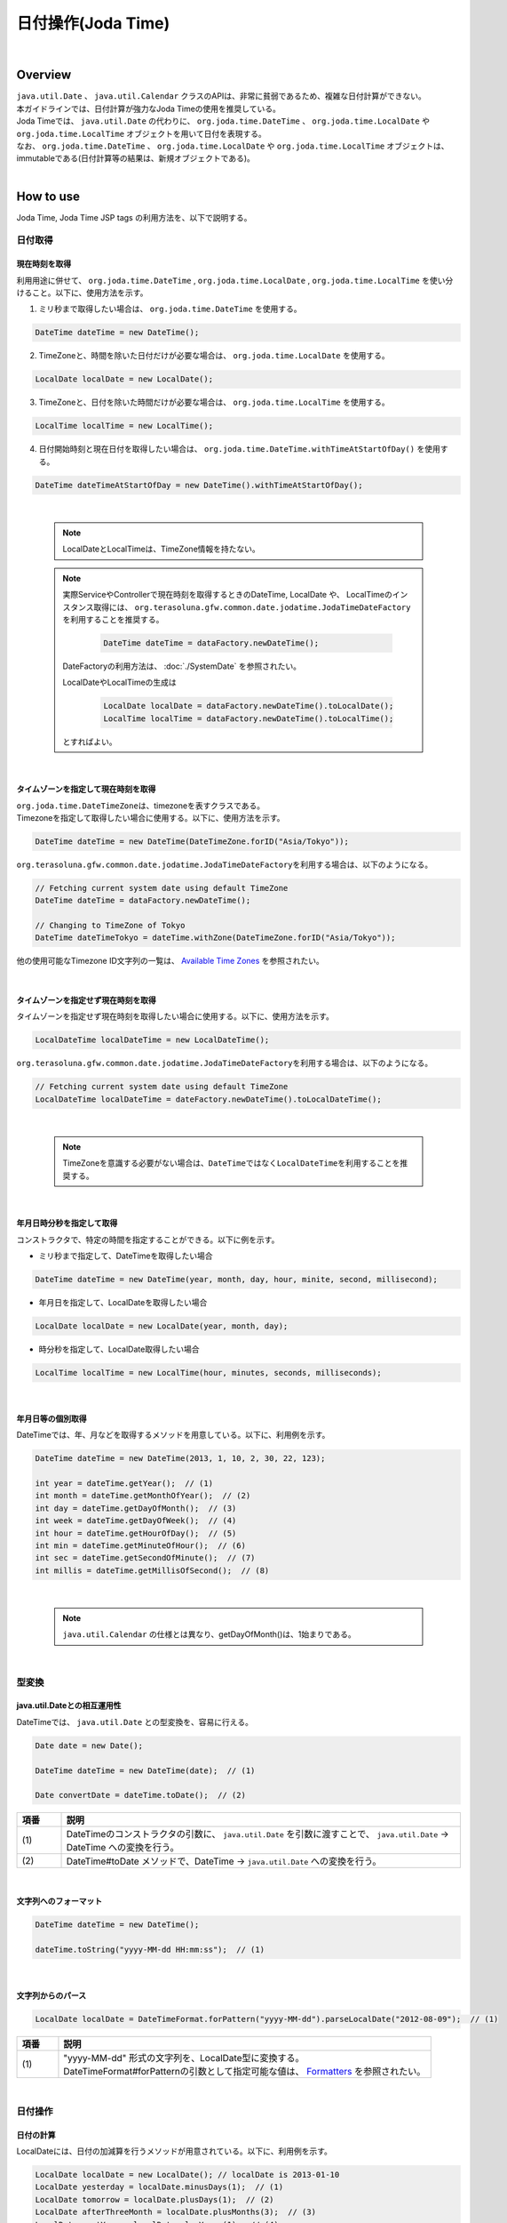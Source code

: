 日付操作(Joda Time)
--------------------------------------------------------------------------------

.. only:: html

 .. contents:: 目次
    :depth: 4
    :local:

|

Overview
^^^^^^^^^^^^^^^^^^^^^^^^^^^^^^^^^^^^^^^^^^^^^^^^^^^^^^^^^^^^^^^^^^^^^^^^^^^^^^^^

| ``java.util.Date`` 、 ``java.util.Calendar`` クラスのAPIは、非常に貧弱であるため、複雑な日付計算ができない。
| 本ガイドラインでは、日付計算が強力なJoda Timeの使用を推奨している。

| Joda Timeでは、 ``java.util.Date`` の代わりに、 ``org.joda.time.DateTime`` 、 ``org.joda.time.LocalDate`` や ``org.joda.time.LocalTime`` オブジェクトを用いて日付を表現する。
| なお、 ``org.joda.time.DateTime`` 、 ``org.joda.time.LocalDate`` や ``org.joda.time.LocalTime`` オブジェクトは、immutableである(日付計算等の結果は、新規オブジェクトである)。

|

How to use
^^^^^^^^^^^^^^^^^^^^^^^^^^^^^^^^^^^^^^^^^^^^^^^^^^^^^^^^^^^^^^^^^^^^^^^^^^^^^^^^

Joda Time, Joda Time JSP tags の利用方法を、以下で説明する。

日付取得
""""""""""""""""""""""""""""""""""""""""""""""""""""""""""""""""""""""""""""""""

現在時刻を取得
''''''''''''''''''''''''''''''''''''''''''''''''''''''''''''''''''''''''''''''''

| 利用用途に併せて、 ``org.joda.time.DateTime`` , ``org.joda.time.LocalDate`` , ``org.joda.time.LocalTime`` を使い分けること。以下に、使用方法を示す。

1. ミリ秒まで取得したい場合は、 ``org.joda.time.DateTime`` を使用する。

.. code-block:: java

   DateTime dateTime = new DateTime();

2. TimeZoneと、時間を除いた日付だけが必要な場合は、 ``org.joda.time.LocalDate`` を使用する。

.. code-block:: java

   LocalDate localDate = new LocalDate();

3. TimeZoneと、日付を除いた時間だけが必要な場合は、 ``org.joda.time.LocalTime`` を使用する。

.. code-block:: java

   LocalTime localTime = new LocalTime();

4. 日付開始時刻と現在日付を取得したい場合は、 ``org.joda.time.DateTime.withTimeAtStartOfDay()`` を使用する。

.. code-block:: java

   DateTime dateTimeAtStartOfDay = new DateTime().withTimeAtStartOfDay();

|

    .. note::

        LocalDateとLocalTimeは、TimeZone情報を持たない。

    .. note::

        実際ServiceやControllerで現在時刻を取得するときのDateTime, LocalDate や、 LocalTimeのインスタンス取得には、
        \ ``org.terasoluna.gfw.common.date.jodatime.JodaTimeDateFactory``\を利用することを推奨する。

            .. code-block:: java

                DateTime dateTime = dataFactory.newDateTime();

        DateFactoryの利用方法は、 :doc:`./SystemDate` を参照されたい。

        LocalDateやLocalTimeの生成は

            .. code-block:: java

                LocalDate localDate = dataFactory.newDateTime().toLocalDate();
                LocalTime localTime = dataFactory.newDateTime().toLocalTime();


        とすればよい。

|

タイムゾーンを指定して現在時刻を取得
''''''''''''''''''''''''''''''''''''''''''''''''''''''''''''''''''''''''''''''''

| \ ``org.joda.time.DateTimeZone``\ は、timezoneを表すクラスである。
| Timezoneを指定して取得したい場合に使用する。以下に、使用方法を示す。

.. code-block:: java

    DateTime dateTime = new DateTime(DateTimeZone.forID("Asia/Tokyo"));


\ ``org.terasoluna.gfw.common.date.jodatime.JodaTimeDateFactory``\を利用する場合は、以下のようになる。

.. code-block:: java

    // Fetching current system date using default TimeZone
    DateTime dateTime = dataFactory.newDateTime();

    // Changing to TimeZone of Tokyo
    DateTime dateTimeTokyo = dateTime.withZone(DateTimeZone.forID("Asia/Tokyo"));


他の使用可能なTimezone ID文字列の一覧は、 `Available Time Zones <http://joda-time.sourceforge.net/timezones.html>`_ を参照されたい。


|

タイムゾーンを指定せず現在時刻を取得
''''''''''''''''''''''''''''''''''''''''''''''''''''''''''''''''''''''''''''''''

| タイムゾーンを指定せず現在時刻を取得したい場合に使用する。以下に、使用方法を示す。

.. code-block:: java

    LocalDateTime localDateTime = new LocalDateTime();

\ ``org.terasoluna.gfw.common.date.jodatime.JodaTimeDateFactory``\ を利用する場合は、以下のようになる。

.. code-block:: java

    // Fetching current system date using default TimeZone
    LocalDateTime localDateTime = dateFactory.newDateTime().toLocalDateTime();

|

    .. note::

        TimeZoneを意識する必要がない場合は、\ ``DateTime``\ ではなく\ ``LocalDateTime``\ を利用することを推奨する。

|


年月日時分秒を指定して取得
''''''''''''''''''''''''''''''''''''''''''''''''''''''''''''''''''''''''''''''''
コンストラクタで、特定の時間を指定することができる。以下に例を示す。

* ミリ秒まで指定して、DateTimeを取得したい場合

.. code-block:: java

    DateTime dateTime = new DateTime(year, month, day, hour, minite, second, millisecond);

* 年月日を指定して、LocalDateを取得したい場合

.. code-block:: java

    LocalDate localDate = new LocalDate(year, month, day);

* 時分秒を指定して、LocalDate取得したい場合

.. code-block:: java

    LocalTime localTime = new LocalTime(hour, minutes, seconds, milliseconds);

|

年月日等の個別取得
''''''''''''''''''''''''''''''''''''''''''''''''''''''''''''''''''''''''''''''''
| DateTimeでは、年、月などを取得するメソッドを用意している。以下に、利用例を示す。

.. code-block:: java

    DateTime dateTime = new DateTime(2013, 1, 10, 2, 30, 22, 123);

    int year = dateTime.getYear();  // (1)
    int month = dateTime.getMonthOfYear();  // (2)
    int day = dateTime.getDayOfMonth();  // (3)
    int week = dateTime.getDayOfWeek();  // (4)
    int hour = dateTime.getHourOfDay();  // (5)
    int min = dateTime.getMinuteOfHour();  // (6)
    int sec = dateTime.getSecondOfMinute();  // (7)
    int millis = dateTime.getMillisOfSecond();  // (8)

.. tabularcolumns:: |p{0.10\linewidth}|p{0.90\linewidth}|
.. list-table::
   :header-rows: 1
   :widths: 10 90
        :class: longtable
    :class: longtable

   * - 項番
     - 説明
   * - | (1)
     - | 年を取得する。本例では、\ ``2013``\ が返却される。
   * - | (2)
     - | 月を取得する。本例では、"\ ``1``\" が返却される。
   * - | (3)
     - | 日を取得する。本例では、\ ``10``\ が返却される。
   * - | (4)
     - | 曜日を取得する。本例では、"\ ``4``\" が返却される。
       | 返却される値と曜日の対応は、[1:月曜、2:火曜、3:水曜、4:木曜、5:金曜、6:土曜、7:日曜]となる。
   * - | (5)
     - | 時を取得する。本例では、"\ ``2``\" が返却される。
   * - | (6)
     - | 分を取得する。本例では、\ ``30``\ が返却される。
   * - | (7)
     - | 秒を取得する。本例では、\ ``22``\ が返却される。
   * - | (8)
     - | ミリ秒を取得する。本例では、\ ``123``\ が返却される。

|

    .. note::

        ``java.util.Calendar`` の仕様とは異なり、getDayOfMonth()は、1始まりである。

|

型変換
""""""""""""""""""""""""""""""""""""""""""""""""""""""""""""""""""""""""""""""""

java.util.Dateとの相互運用性
''''''''''''''''''''''''''''''''''''''''''''''''''''''''''''''''''''''''''''''''
| DateTimeでは、 ``java.util.Date`` との型変換を、容易に行える。

.. code-block:: java

    Date date = new Date();

    DateTime dateTime = new DateTime(date);  // (1)

    Date convertDate = dateTime.toDate();  // (2)

.. tabularcolumns:: |p{0.10\linewidth}|p{0.90\linewidth}|
.. list-table::
   :header-rows: 1
   :widths: 10 90

   * - 項番
     - 説明
   * - | (1)
     - | DateTimeのコンストラクタの引数に、 ``java.util.Date`` を引数に渡すことで、 ``java.util.Date`` -> DateTime への変換を行う。
   * - | (2)
     - | DateTime#toDate メソッドで、DateTime -> ``java.util.Date`` への変換を行う。

|

文字列へのフォーマット
''''''''''''''''''''''''''''''''''''''''''''''''''''''''''''''''''''''''''''''''

.. code-block:: java

    DateTime dateTime = new DateTime();

    dateTime.toString("yyyy-MM-dd HH:mm:ss");  // (1)

.. tabularcolumns:: |p{0.10\linewidth}|p{0.90\linewidth}|
.. list-table::
   :header-rows: 1
   :widths: 10 90
        :class: longtable
    :class: longtable

   * - 項番
     - 説明
   * - | (1)
     - | "yyyy-MM-dd HH:mm:ss" 形式で変換された、文字列が取得される。
       | toStringの引数として指定可能な値については、 `Input and Output <http://www.joda.org/joda-time/userguide.html#Input_and_Output>`_ を参照されたい。

|

文字列からのパース
''''''''''''''''''''''''''''''''''''''''''''''''''''''''''''''''''''''''''''''''

.. code-block:: java

    LocalDate localDate = DateTimeFormat.forPattern("yyyy-MM-dd").parseLocalDate("2012-08-09");  // (1)

.. tabularcolumns:: |p{0.10\linewidth}|p{0.90\linewidth}|
.. list-table::
   :header-rows: 1
   :widths: 10 90

   * - 項番
     - 説明
   * - | (1)
     - | "yyyy-MM-dd" 形式の文字列を、LocalDate型に変換する。
       | DateTimeFormat#forPatternの引数として指定可能な値は、 `Formatters <http://www.joda.org/joda-time/userguide.html#Input_and_Output>`_ を参照されたい。

|

日付操作
""""""""""""""""""""""""""""""""""""""""""""""""""""""""""""""""""""""""""""""""

日付の計算
''''''''''''''''''''''''''''''''''''''''''''''''''''''''''''''''''''''''''''''''
| LocalDateには、日付の加減算を行うメソッドが用意されている。以下に、利用例を示す。

.. code-block:: java

    LocalDate localDate = new LocalDate(); // localDate is 2013-01-10
    LocalDate yesterday = localDate.minusDays(1);  // (1)
    LocalDate tomorrow = localDate.plusDays(1);  // (2)
    LocalDate afterThreeMonth = localDate.plusMonths(3);  // (3)
    LocalDate nextYear = localDate.plusYears(1);  // (4)

.. tabularcolumns:: |p{0.10\linewidth}|p{0.90\linewidth}|
.. list-table::
   :header-rows: 1
   :widths: 10 90
        :class: longtable
    :class: longtable

   * - 項番
     - 説明
   * - | (1)
     - | LocalDate#minusDays 引数に、指定した値分の日付が減算される。本例では\ ``2013-01-09``\となる。
   * - | (2)
     - | LocalDate#plusDays 引数に、指定した値分の日付が加算される。本例では\ ``2013-01-11``\となる。
   * - | (3)
     - | LocalDate#plusMonths 引数に、指定した値分の月数が加算される。本例では\ ``2013-04-10``\となる。
   * - | (4)
     - | LocalDate#plusYears 引数に、指定した値分の年数が加算される。本例では\ ``2014-01-10``\となる。

上記で示したメソッド以外は、 `LocalDate JavaDoc <http://joda-time.sourceforge.net/apidocs/org/joda/time/LocalDate.html>`_ を参照されたい。

|

月末月初の取得
''''''''''''''''''''''''''''''''''''''''''''''''''''''''''''''''''''''''''''''''

| 現在日時を基準日とした、月末日と月初日の取得方法を、以下に示す。

.. code-block:: java

    LocalDate localDate = new LocalDate(); // dateTime is 2013-01-10
    Property dayOfMonth = localDate.dayOfMonth(); // (1)
    LocalDate firstDayOfMonth = dayOfMonth.withMinimumValue(); // (2)
    LocalDate lastDayOfMonth = dayOfMonth.withMaximumValue(); // (3)

.. tabularcolumns:: |p{0.10\linewidth}|p{0.90\linewidth}|
.. list-table::
   :header-rows: 1
   :widths: 10 90

   * - 項番
     - 説明
   * - | (1)
     - | 現在月の日付に関する属性値を保持するPropertyオブジェクトを取得する。
   * - | (2)
     - | Propertyオブジェクトから最小値を取得する事で、月初日を取得する事ができる。本例では\ ``2013-01-01``\となる。
   * - | (3)
     - | Propertyオブジェクトから最大値を取得する事で、月末日を取得する事ができる。本例では\ ``2013-01-31``\となる。

|

週末週初の取得
''''''''''''''''''''''''''''''''''''''''''''''''''''''''''''''''''''''''''''''''

| 現在日時を基準日とした、週末日と週初日の取得方法を、以下に示す。

.. code-block:: java

    LocalDate localDate = new LocalDate(); // dateTime is 2013-01-10
    Property dayOfWeek = localDate.dayOfWeek(); // (1)
    LocalDate firstDayOfWeek = dayOfWeek.withMinimumValue(); // (2)
    LocalDate lastDayOfWeek = dayOfWeek.withMaximumValue(); // (3)

.. tabularcolumns:: |p{0.10\linewidth}|p{0.90\linewidth}|
.. list-table::
   :header-rows: 1
   :widths: 10 90
        :class: longtable
    :class: longtable

   * - 項番
     - 説明
   * - | (1)
     - | 現在週の日付に関する属性値を保持するPropertyオブジェクトを取得する。
   * - | (2)
     - | Propertyオブジェクトから最小値を取得する事で、週初日(月曜日)を取得する事ができる。本例では\ ``2013-01-07``\となる。
   * - | (3)
     - | Propertyオブジェクトから最大値を取得する事で、週末日(日曜日)を取得する事ができる。本例では\ ``2013-01-13``\となる。


日時の比較
''''''''''''''''''''''''''''''''''''''''''''''''''''''''''''''''''''''''''''''''
日時を比較して過去か未来を判定できる。

.. code-block:: java

  DateTime dt1 = new DateTime();
  DateTime dt2 = dt1.plusHours(1);
  DateTime dt3 = dt1.minusHours(1);


  System.out.println(dt1.isAfter(dt1)); // false
  System.out.println(dt1.isAfter(dt2)); // false
  System.out.println(dt1.isAfter(dt3)); // true
  
  System.out.println(dt1.isBefore(dt1)); // false
  System.out.println(dt1.isBefore(dt2)); // true
  System.out.println(dt1.isBefore(dt3)); // false
  
  System.out.println(dt1.isEqual(dt1)); // true
  System.out.println(dt1.isEqual(dt2)); // false
  System.out.println(dt1.isEqual(dt3)); // false


.. tabularcolumns:: |p{0.10\linewidth}|p{0.90\linewidth}|
.. list-table::
   :header-rows: 1
   :widths: 10 90

   * - 項番
     - 説明
   * - | (1)
     - | \ ``isAfter``\ メソッドは対象の日時が引数の日時より未来の場合に\ ``true``\ を返す。
   * - | (2)
     - | \ ``isBefore``\ メソッドは対象の日時が引数の日時より過去の場合に\ ``true``\ を返す。
   * - | (3)
     - | \ ``isEqual``\ メソッドは対象の日時が引数の日時と同じ場合に\ ``true``\ を返す。


期間の取得
""""""""""""""""""""""""""""""""""""""""""""""""""""""""""""""""""""""""""""""""

Joda-Timeでは、期間に関して、いくつかのクラスが提供されている。ここでは以下の2クラスについて説明する。

* ``org.joda.time.Interval``
* ``org.joda.time.Period``

Interval
''''''''''''''''''''''''''''''''''''''''''''''''''''''''''''''''''''''''''''''''

2つのインスタンス（DateTime）の期間を表すクラス。

Intervalで調べられることは、以下4つである。

* 期間内に指定の日付や期間が含まれるかのチェック
* 2つの期間が連続するかのチェック
* 2つの期間の差を期間で取得
* 2つの期間の重なった期間を取得

実装例は、以下を参照されたい。

.. code-block:: java

    DateTime start1 = new DateTime(2013,8,14,0,0,0);
    DateTime end1 = new DateTime(2013,8,16,0,0,0);

    DateTime start2 = new DateTime(2013,8,16,0,0,0);
    DateTime end2 = new DateTime(2013,8,18,0,0,0);

    DateTime anyDate = new DateTime(2013, 8, 15, 0, 0, 0);

    Interval interval1 = new Interval(start1, end1);
    Interval interval2 = new Interval(start2, end2);

    interval1.contains(anyDate);  // (1)

    interval1.abuts(interval2);  // (2)

    DateTime start3 = new DateTime(2013,8,18,0,0,0);
    DateTime end3 = new DateTime(2013,8,20,0,0,0);
    Interval interval3 = new Interval(start3, end3);

    interval1.gap(interval3);  // (3)

    DateTime start4 = new DateTime(2013,8,15,0,0,0);
    DateTime end4 = new DateTime(2013,8,17,0,0,0);
    Interval interval4 = new Interval(start4, end4);

    interval1.overlap(interval4);  // (4)

.. tabularcolumns:: |p{0.10\linewidth}|p{0.90\linewidth}|
.. list-table::
   :header-rows: 1
   :widths: 10 90
        :class: longtable
    :class: longtable

   * - 項番
     - 説明
   * - | (1)
     - | Interval#containsメソッドで、期間内に指定の日付や期間が含まれるかのチェックを行う。
       | 期間内に含まれる場合、"true"、含まれない場合、"false"を返却する。
   * - | (2)
     - | Interval#abutsメソッドで、2つの期間が連続するかのチェックを行う。
       | 2つの期間が連続する場合は"true"、連続しない場合は"false"を返却する。
   * - | (3)
     - | Interval#gapメソッドで、2つの期間の差を期間(Interval)で取得する。
       | 本例では、"2013-08-16～2013-08-18" の期間が取得される。
       | 期間の差が存在しない場合、nullが戻り値となる。
   * - | (4)
     - | Interval#overlapメソッドで、2つの期間の重なった期間(Interval)を取得する。
       | 本例では、"2013-08-15～2013-08-16" の期間が取得される。
       | 重なった期間が存在しない場合、nullが戻り値となる。

Interval同士を比較したい場合は、Periodに変換して行う。

* 月、日、などより抽象的な観点で比較をしたい場合は、Periodに変換すること。

.. code-block:: java


    // Convert to Period
    interval1.toPeriod();

|
|

Period
''''''''''''''''''''''''''''''''''''''''''''''''''''''''''''''''''''''''''''''''

Periodは、期間を、年、月、週などの単位で表すクラスである。

| たとえば、「3月1日」を表すInstant（DateTime）に「1ヶ月」に相当するPeriodを追加した場合、DateTimeは「4月1日」になる。
| 「3月1日」と「4月1日」に対して、「1か月」に相当するPeriodを追加した時の結果を以下に示す。

* 「3月1日」に「1ヶ月」というPeriodを追加したときの日数は「31日」
* 「4月1日」に「1ヶ月」というPeriodを追加したときの日数は「30日」

「1ヶ月」に相当するPeriodの追加は、対象のDateTimeによって、違う意味を持つ。

| Periodは、さらに2種類の実装が用意されている。

* Single field Period (例：「1日」や「1ヶ月」など一つの単位の値しか持たないタイプ)
* Any field Period (例：「1ヶ月2日4時間」など、複数の単位の値を持てて期間を表すタイプ)

詳細は、 `Period <http://joda-time.sourceforge.net/key_period.html>`_ を参照されたい。

|

JSP Tag Library
""""""""""""""""""""""""""""""""""""""""""""""""""""""""""""""""""""""""""""""""

| JSTLの fmt:formatDate タグは、java.util.Dateと、java.util.TimeZoneオブジェクトを扱う。
| Joda-timeのDateTime, LocalDateTime, LocalDate, LocalTimeと、DateTimeZoneオブジェクトを扱うためには、Jodaのタグライブラリを使う。
| 機能面でJSTLとほぼ同じであるため、JSTLの知識がある場合は、JodaのJSPタグライブラリを容易に使える。

|

設定方法
''''''''''''''''''''''''''''''''''''''''''''''''''''''''''''''''''''''''''''''''

タブライブラリを利用するには、以下のtaglib定義が必要である。

.. code-block:: jsp

    <%@ taglib uri="http://www.joda.org/joda/time/tags" prefix="joda"%>

joda:format タグ
''''''''''''''''''''''''''''''''''''''''''''''''''''''''''''''''''''''''''''''''

joda:format タグとは、DateTime, LocalDateTime, LocalDate, LocalTimeオブジェクトをフォーマットするタグである。

.. code-block:: jsp

    <% pageContext.setAttribute("now", new org.joda.time.DateTime()); %>

    <span>Using pattern="yyyyMMdd" to format the current system date</span><br/>
    <joda:format value="${now}" pattern="yyyyMMdd" />
    <br/>
    <span>Using style="SM" to format the current system date</span><br/>
    <joda:format value="${now}" style="SM" />

**出力結果**

.. figure:: images/joda_format_tag.png
   :alt: /jodatime
   :width: 55%

joda:formatタグの属性一覧は、以下の通りである。

.. tabularcolumns:: |p{0.05\linewidth}|p{0.10\linewidth}|p{0.85\linewidth}|
.. list-table:: **属性情報**
   :header-rows: 1
   :widths: 5 10 85

   * - No.
     - Attributes
     - Description
   * - 1.
     - | value
     - | ReadableInstantかReadablePartialのインスタンスを設定する。
   * - 2.
     - | var
     - | 時刻情報を持つ変数名
   * - 3.
     - | scope
     - | 時刻情報を持つ変数名のスコープ
   * - 4.
     - | locale
     - | ロケール情報
   * - 5.
     - | style
     - | フォーマットするためのスタイル情報（2桁。日付部分と時刻部分それぞれのスタイルを設定する。入力可能な値は S=Short, M=Medium, L=Long, F=Full, -=None）
   * - 6.
     - | pattern
     - | フォーマットするためのパターン（yyyyMMddなど）。入力可能なパターンは、 `Input and Output <http://www.joda.org/joda-time/userguide.html#Input_and_Output>`_ を参照されたい。
   * - 7.
     - | dateTimeZone
     - | タイムゾーン

Joda-Timeのほかのタグは、 `Joda Time JSP tags User guide <http://joda-time.sourceforge.net/contrib/jsptags/userguide.html>`_ を参照されたい。

    .. note::
        style属性を指定して日付と時刻部分を表示する場合、ブラウザのlocaleによって表示内容が異なる。
        上記style属性で表示した形式のlocaleは"en"である。

|

応用例(カレンダーの表示)
""""""""""""""""""""""""""""""""""""""""""""""""""""""""""""""""""""""""""""""""

Spring MVCを使って、月単位のカレンダーを表示するサンプルを示す。

.. tabularcolumns:: |p{0.33\linewidth}|p{0.33\linewidth}|p{0.33\linewidth}|
.. list-table::
    :header-rows: 1

        :class: longtable
   :class: longtable
    :class: longtable
    * - 処理名
      - URL
      - ハンドラメソッド
    * - 今月のカレンダー表示
      - /calendar
      - today
    * - 指定月のカレンダー表示
      - /calendar/month?year=yyyy&month=m
      - month

コントローラの実装は、以下のようになる。

.. code-block:: java

    @Controller
    @RequestMapping("calendar")
    public class CalendarController {

        @RequestMapping
        public String today(Model model) {
            LocalDate today = new LocalDate();
            int year = today.getYear();
            int month = today.getMonthOfYear();
            return month(year, month, model);
        }

        @RequestMapping(value = "month")
        public String month(@RequestParam("year") int year,
                @RequestParam("month") int month, Model model) {
            LocalDate firstDayOfMonth = new LocalDate(year, month, 1);
            LocalDate lastDayOfMonth = firstDayOfMonth.dayOfMonth()
                    .withMaximumValue();

            LocalDate firstDayOfCalendar = firstDayOfMonth.dayOfWeek()
                    .withMinimumValue();
            LocalDate lastDayOfCalendar = lastDayOfMonth.dayOfWeek()
                    .withMaximumValue();

            List<List<LocalDate>> calendar = new ArrayList<List<LocalDate>>();
            List<LocalDate> weekList = null;
            for (int i = 0; i < 100; i++) {
                LocalDate d = firstDayOfCalendar.plusDays(i);
                if (d.isAfter(lastDayOfCalendar)) {
                    break;
                }

                if (weekList == null) {
                    weekList = new ArrayList<LocalDate>();
                    calendar.add(weekList);
                }

                if (d.isBefore(firstDayOfMonth) || d.isAfter(lastDayOfMonth)) {
                    // skip if the day is not in this month
                    weekList.add(null);
                } else {
                    weekList.add(d);
                }

                int week = d.getDayOfWeek();
                if (week == DateTimeConstants.SUNDAY) {
                    weekList = null;
                }
            }

            LocalDate nextMonth = firstDayOfMonth.plusMonths(1);
            LocalDate prevMonth = firstDayOfMonth.minusMonths(1);
            CalendarOutput output = new CalendarOutput();
            output.setCalendar(calendar);
            output.setFirstDayOfMonth(firstDayOfMonth);
            output.setYearOfNextMonth(nextMonth.getYear());
            output.setMonthOfNextMonth(nextMonth.getMonthOfYear());
            output.setYearOfPrevMonth(prevMonth.getYear());
            output.setMonthOfPrevMonth(prevMonth.getMonthOfYear());

            model.addAttribute("output", output);

            return "calendar";
        }
    }

以下の ``CalendarOutput`` クラスは、画面に出力する情報をまとめたJavaBeanである。


.. code-block:: java

    public class CalendarOutput {
        private List<List<LocalDate>> calendar;

        private LocalDate firstDayOfMonth;

        private int yearOfNextMonth;

        private int monthOfNextMonth;

        private int yearOfPrevMonth;

        private int monthOfPrevMonth;

        // omitted getter/setter
    }

|

    .. warning::

        このサンプルコードは単純なためControllerのハンドラメソッドに全ての処理を記述しているが、
        メンテナンス性向上のため本来この処理は、Helperクラスに記述すべきである。

|

JSP(calendar.jsp)で、次のように出力する。

 .. code-block:: jsp

    <p>
        <a
            href="${pageContext.request.contextPath}/calendar/month?year=${f:h(output.yearOfPrevMonth)}&month=${f:h(output.monthOfPrevMonth)}">&larr;
            Prev</a> <a
            href="${pageContext.request.contextPath}/calendar/month?year=${f:h(output.yearOfNextMonth)}&month=${f:h(output.monthOfNextMonth)}">Next
            &rarr;</a> <br>
        <joda:format value="${output.firstDayOfMonth}"
            pattern="yyyy-M" />
    </p>
    <table>
        <tr>
            <th>Mon.</th>
            <th>Tue.</th>
            <th>Wed.</th>
            <th>Thu.</th>
            <th>Fri.</th>
            <th>Sat.</th>
            <th>Sun.</th>
        </tr>
        <c:forEach var="week" items="${output.calendar}">
            <tr>
                <c:forEach var="day" items="${week}">
                    <td><c:choose>
                            <c:when test="${day != null}">
                                <joda:format value="${day}"
                                    pattern="d" />
                            </c:when>
                            <c:otherwise>&nbsp;</c:otherwise>
                        </c:choose></td>
                </c:forEach>
            </tr>
        </c:forEach>
    </table>

{contextPath}/calendarにアクセスすると、以下のカレンダーが表示される（2012年11月時点での結果である）。

.. figure:: images/calendar-today.jpg
   :alt: /calendar
   :width: 30%

{contextPath}/calendar/month?year=2012&month=12にアクセスすると、以下のカレンダーが表示される。

.. figure:: images/calendar-month.jpg
   :alt: /calendar/month?year=2012&month=12
   :width: 30%

.. raw:: latex

   \newpage

Appendix
^^^^^^^^^^^^^^^^^^^^^^^^^^^^^^^^^^^^^^^^^^^^^^^^^^^^^^^^^^^^^^^^^^^^^^^^^^^^^^^^

Java8未満の和暦操作
""""""""""""""""""""""""""""""""""""""""""""""""""""""""""""""""""""""""""""""""

| Java8では ``java.time.chrono.JapaneseDate`` という和暦操作クラスが提供されているが、Java8未満の環境では ``java.util.Calendar`` クラスで和暦を扱うことが出来る。
| 具体的には、 ``java.util.Calendar`` クラス、 ``java.text.DateFormat`` クラスに以下の ``java.util.Locale`` を指定する必要がある。

.. code-block:: java

   Locale locale = new Locale("ja", "JP", "JP");

| 以下に、``Calendar`` クラスを利用した和暦表示の例を示す。

.. code-block:: java

   Locale locale = new Locale("ja", "JP", "JP");
   Calendar cal = Calendar.getInstance(locale); // Ex, 2015-06-05
   String format1 = "Gy.MM.dd";
   String format2 = "GGGGyy/MM/dd";

   DateFormat df1 = new SimpleDateFormat(format1, locale);
   DateFormat df2 = new SimpleDateFormat(format2, locale);

   df1.format(cal.getTime()); // "H27.06.05"
   df2.format(cal.getTime()); // "平成27/06/05"

| また、同様に文字列からのパースも行うことが出来る。

.. code-block:: java

   Locale locale = new Locale("ja", "JP", "JP");
   String format1 = "Gy.MM.dd";
   String format2 = "GGGGyy/MM/dd";
   
   DateFormat df1 = new SimpleDateFormat(format1, locale);
   DateFormat df2 = new SimpleDateFormat(format2, locale);
   
   Calendar cal1 = Calendar.getInstance(locale);
   Calendar cal2 = Calendar.getInstance(locale);

   cal1.setTime(df1.parse("H27.06.05"));
   cal2.setTime(df2.parse("平成27/06/05"));

|

    .. note::

        | ``new Locale("ja", "JP", "JP")`` を ``getInstance`` メソッドに指定することで、 和暦に対応した ``java.util.JapaneseImperialCalendar`` オブジェクトが作成される。
        | その他を指定すると ``java.util.GregorianCalendar`` オブジェクトが作成されるため、留意されたい。
